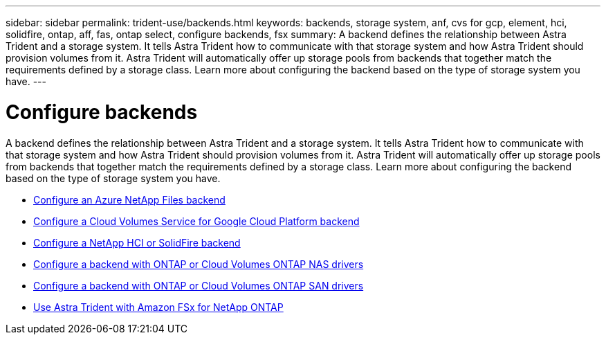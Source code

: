 ---
sidebar: sidebar
permalink: trident-use/backends.html
keywords: backends, storage system, anf, cvs for gcp, element, hci, solidfire, ontap, aff, fas, ontap select, configure backends, fsx
summary: A backend defines the relationship between Astra Trident and a storage system. It tells Astra Trident how to communicate with that storage system and how Astra Trident should provision volumes from it. Astra Trident will automatically offer up storage pools from backends that together match the requirements defined by a storage class. Learn more about configuring the backend based on the type of storage system you have.
---

= Configure backends
:hardbreaks:
:icons: font
:imagesdir: ../media/

A backend defines the relationship between Astra Trident and a storage system. It tells Astra Trident how to communicate with that storage system and how Astra Trident should provision volumes from it. Astra Trident will automatically offer up storage pools from backends that together match the requirements defined by a storage class. Learn more about configuring the backend based on the type of storage system you have.

* link:anf.html[Configure an Azure NetApp Files backend^]
* link:gcp.html[Configure a Cloud Volumes Service for Google Cloud Platform backend^]
* link:element.html[Configure a NetApp HCI or SolidFire backend^]
* link:ontap-nas.html[Configure a backend with ONTAP or Cloud Volumes ONTAP NAS drivers^]
* link:ontap-san.html[Configure a backend with ONTAP or Cloud Volumes ONTAP SAN drivers^]
* link:trident-fsx.html[Use Astra Trident with Amazon FSx for NetApp ONTAP^]
